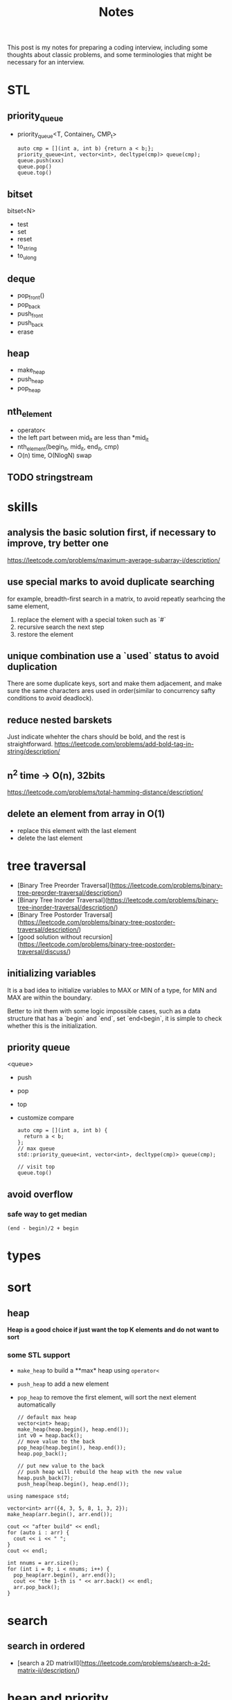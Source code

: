 #+title: Notes
This post is my notes for preparing a coding interview, 
including some thoughts about classic problems, 
and some terminologies that might be necessary for an interview.
* STL
** priority_queue
- priority_queue<T, Container_t, CMP_t>

  #+BEGIN_SRC C++
    auto cmp = [](int a, int b) {return a < b;};
    priority_queue<int, vector<int>, decltype(cmp)> queue(cmp);
    queue.push(xxx)
    queue.pop()
    queue.top()
  #+END_SRC
** bitset
bitset<N>
- test
- set
- reset
- to_string
- to_ulong
** deque
- pop_front()
- pop_back
- push_front
- push_back
- erase
** heap
- make_heap
- push_heap
- pop_heap
** nth_element
- operator<
- the left part between mid_it are less than *mid_it
- nth_element(begin_it, mid_it, end_it, cmp)
- O(n) time, O(NlogN) swap
** TODO stringstream
* skills
** analysis the basic solution first, if necessary to improve, try better one
https://leetcode.com/problems/maximum-average-subarray-i/description/
** use special marks to avoid duplicate searching
for example, breadth-first search in a matrix, to avoid repeatly searhcing the same element,

1. replace the element with a special token such as `#`
2. recursive search the next step
3. restore the element
** unique combination use a `used` status to avoid duplication
There are some duplicate keys, sort and make them adjacement, and make sure the
same characters ares used in order(similar to concurrency safty conditions to avoid deadlock).
** reduce nested barskets
Just indicate whehter the chars should be bold, and the rest is straightforward.
https://leetcode.com/problems/add-bold-tag-in-string/description/
** n^2 time -> O(n), 32bits
https://leetcode.com/problems/total-hamming-distance/description/
** delete an element from array in O(1)
- replace this element with the last element
- delete the last element
* tree traversal
- [Binary Tree Preorder Traversal](https://leetcode.com/problems/binary-tree-preorder-traversal/description/)
- [Binary Tree Inorder Traversal](https://leetcode.com/problems/binary-tree-inorder-traversal/description/)
- [Binary Tree Postorder Traversal](https://leetcode.com/problems/binary-tree-postorder-traversal/description/)
- [good solution without recursion](https://leetcode.com/problems/binary-tree-postorder-traversal/discuss/)
** initializing variables
It is a bad idea to initialize variables to MAX or MIN of a type, for MIN and MAX are within the boundary.

Better to init them with some logic impossible cases, such as a data structure that has a `begin` and `end`,
set `end<begin`, it is simple to check whether this is the initialization.
** priority queue
<queue>
- push
- pop
- top
- customize compare
  #+BEGIN_SRC C++
    auto cmp = [](int a, int b) {
      return a < b;
    };
    // max queue
    std::priority_queue<int, vector<int>, decltype(cmp)> queue(cmp);

    // visit top
    queue.top()
  #+END_SRC
** avoid overflow
*** safe way to get median
~(end - begin)/2 + begin~
* types
* sort
** heap
**Heap is a good choice if just want the top K elements and do not want to sort**
*** some STL support
- ~make_heap~ to build a **max* heap using ~operator<~
- ~push_heap~ to add a new element
- ~pop_heap~ to remove the first element, will sort the next element automatically

  #+BEGIN_SRC C++
    // default max heap
    vector<int> heap;
    make_heap(heap.begin(), heap.end());
    int v0 = heap.back();
    // move value to the back
    pop_heap(heap.begin(), heap.end());
    heap.pop_back();

    // put new value to the back
    // push heap will rebuild the heap with the new value
    heap.push_back(7);
    push_heap(heap.begin(), heap.end());
  #+END_SRC

#+BEGIN_SRC C++ :flags -std=c++11 :includes <algorithm> <iostream> <vector> :namespaces std
  using namespace std;

  vector<int> arr({4, 3, 5, 8, 1, 3, 2});
  make_heap(arr.begin(), arr.end());

  cout << "after build" << endl;
  for (auto i : arr) {
    cout << i << " ";
  }
  cout << endl;

  int nnums = arr.size();
  for (int i = 0; i < nnums; i++) {
    pop_heap(arr.begin(), arr.end());
    cout << "the 1-th is " << arr.back() << endl;
    arr.pop_back();
  }
#+END_SRC

#+RESULTS:
| after | build |    |   |   |   |   |
| 8     | 4     | 5  | 3 | 1 | 3 | 2 |
| the   | 1-th  | is | 8 |   |   |   |
| the   | 1-th  | is | 5 |   |   |   |
| the   | 1-th  | is | 4 |   |   |   |
| the   | 1-th  | is | 3 |   |   |   |
| the   | 1-th  | is | 3 |   |   |   |
| the   | 1-th  | is | 2 |   |   |   |
| the   | 1-th  | is | 1 |   |   |   |
* search
** search in ordered
- [search a 2D matrixII](https://leetcode.com/problems/search-a-2d-matrix-ii/description/)
* heap and priority_queue
https://leetcode.com/problems/find-median-from-data-stream/description/
* Array and sequence
- https://leetcode.com/problems/reverse-words-in-a-string-ii/description/
  - should make sure that the start is the begin of a word
** parse complex format
~stream~ can help to parse some formats, for example, read a fraction

#+BEGIN_SRC C++
  stringstream is;
  is << str;

  int numerator;
  int dominator;
  char _;

  is >> numerator >> _ >> dominator;
#+END_SRC
** TODO scanf and cin to split string.
https://leetcode.com/problems/fraction-addition-and-subtraction/description/
#+BEGIN_SRC C++
  char _;
  int numerator;
  int denominator;
  // to read a fraction like -2/3
  ss >> numerator >> _ >> denominator;
#+END_SRC

read a comma seperated string

#+BEGIN_SRC C++
  string str = "1,2,3,4";
  stringstream ss(str);

  int i;
  vector<int> nums;

  while (ss >> i) {
    nums.push_back(i);
    if (ss.peek() == ',') {
      ss.ignore();
    }
  }
#+END_SRC
** production or sum of subarray
- [max product subarray](https://leetcode.com/problems/maximum-product-subarray/description/)
** TODO binary search and get min/max than this num
** ~nth_element~ in O(n)
- time complexity: O(n)
- O(NlogN) swaps
- compare by operator<
- the n-1 elements are less than nth element

** find peak
the core idea is to find the local maximum.

be careful that in binary search, the mid should be less than end, but may be equal begin,
so compare ~nums[mid]~ and ~nums[mid+1]~ should be more safe.
https://leetcode.com/problems/find-peak-element/description/
** subsequence related
- [maximum size of subarray sum equals k](https://leetcode.com/problems/maximum-size-subarray-sum-equals-k/description/)
* binary operations
The basic binary operations are as follows

| ~<<~  | left shift                 | ~1<<2~ gets 2         |
| ~>>~  | right shift                | ~4>>2~ gets 1         |
| ~&~   | bitwise and                | ~0 & 1 = 0~           |
| \vert | bitwise or                 |                       |
| ~~~   | bitwise complement         | ~unsigned int max=~0~ |
| ~^~   | bitwise Exclusive-Or (XOR) | ~10^11=01~            |
** set some bit
#+BEGIN_SRC C++
  x |= 1 << n;
#+END_SRC
** reset some bit
#+BEGIN_SRC C++
  x &= (~0 ^ (1<<n))
#+END_SRC
** check some bit
#+BEGIN_SRC C++
  x & (1<<n)
#+END_SRC

** bitset
Bitset is a c++ container for bits.
*** operators
| ~test~      | access the specific bit                             |
| ~all~       | check if all bits are set to ~true~                 |
| ~any~       |                                                     |
| ~none~      |                                                     |
| ~count~     | returns the number of bits set to ~true~            |
| ~size~      | return the size number of bits that bitset can hold |
| ~set~       | sets bits to ~true~ or gien value                   |
| ~reset~     | sets bits to ~false~                                |
| ~flip~      | toggles the values of bits                          |
| ~to_string~ | returns a string representation of the data         |
| ~to_ulong~  |                                                     |
| ~to_ullong~ |                                                     |
| ~&~         |                                                     |
| \vert       |                                                     |
| ~^~         |                                                     |
| ~<<~        |                                                     |
| ~>>~        |                                                     |

#+BEGIN_SRC C++ :includes <iostream> <bitset> :flags -std=c++11 :namespaces std
  using namespace std;

  bitset<16> bits;
  bits.set(1);
  bits.set(3);
  bits.set(5);

  cout << bits.to_string() << endl;
  cout << "~ " << bits.flip().to_string() << endl;
#+END_SRC

#+RESULTS:
| 101010 |                  |
|      ~ | 1111111111010101 |
** storeage of negative numbers
A positive number is representated as itself while a negative number 
is representated as the two's complement of its absolute value.

In other words, the binary representation of -K as a N-bit number is concat(1, 2^(N-1)-K). 
The absolute value should be ~~abs + 1~ , for example, the ~-3~ with 4 bits will be expressed as ~1101~.

To plus one positive number plus one negative number simply plus each bit of the numbers.
** classicial problems
*** XOR
- Single Number
  - Given an array of integers, every element appears twice except one.
- Single Number II
  - Given an array of integers, every element appears three times except for one, which appears exactly once. Find that single one.
- Single Number III
  - Given an array of numbers ~nums~, in which exactly two elements appear only once and all the other elements appear exactly twice. Find the two elements that appear only once.
  
**Some general ideas**

- the XOR(exclusive-or) operation on two same numbers will be zero.
- counters on integers' bits have ~O(1)~ storage complexity, while the ones on integers will get `O(n)~.
  
*** bits as tiny set (which has less than 32 or 64 entries)
If a key that has less than 64 keys is needed, an `long long` or `int` can be used.
By using an ~unsigned int~ or ~unsigned long long~, one can get a set with constant memroy.

The bitset can be used too, and the number ob bits can be more than 32, but its size is fixed.
*** bit as group
https://leetcode.com/problems/total-hamming-distance/discuss/
* Linked List
* trees
** top to bottom or bottom to top
If we want to traverse a tree, from top to bottom is ok; if to generate multiple trees, 
from bottom to top should be easier, use a vector to store subtrees.

[Unique Binary Search TreeII](https://leetcode.com/problems/unique-binary-search-trees-ii/description/)

** TODO
- https://leetcode.com/problemset/algorithms/?difficulty=Medium
* BFS and DFS
- use BFS to find the shortest path to an destination
- use DFS to solve a maze.
- find the path to a destination
- [word ladder](https://leetcode.com/problems/word-ladder/description/)
  - BFS should remove the record before push to the queue.
- [word search](https://leetcode.com/problems/word-search/discuss/)
- [word searchII](https://leetcode.com/problems/word-search-ii/description/)
  - DFS easy to avoid duplicate searching
  - basic TireTree to pass node* and effective searching.
** DFS
- traverse all the next positions, prune if needed
- do not constrained to a table, if no path is needed
https://leetcode.com/problems/android-unlock-patterns/description/
* Dynamic Programming
** find the maximum or longest
if the recursive branchs' result conflits with each other, 
the recursive function should return a complete result and the caller frame should compare them.

https://leetcode.com/problems/maximum-xor-of-two-numbers-in-an-array/description/
** classical problems
*** bag
- [Partition equal subset sum](https://leetcode.com/problems/partition-equal-subset-sum/description/)
  - save time and space
*** boundary related sum or product
- product of array except self
*** states based on previous
*** maximum
- https://leetcode.com/problems/maximum-length-of-pair-chain/description/
*** partition
https://leetcode.com/problems/target-sum/description/
*** coin change
https://leetcode.com/problems/coin-change/description/
dp[i][sum] = min(dp[i][sum-coins[i]]+1, dp[i-1][sum])
* math
** check element adjacement in a matrix
#+BEGIN_SRC C++
  using pos_t = pair<int, int>;

  (abs(pos1.first - pos2.first) == 1 && pos1.second == pos2.second) ||
  (abs(pos1.second - pos2.second) == 1 && pos1.second == pos2.second)
#+END_SRC

- [word search](https://leetcode.com/problems/word-search/description/)
** matrix
- [spiral matrix](https://leetcode.com/problems/spiral-matrix/description/)
** number represented by an array
- [next permutation](https://leetcode.com/problems/next-permutation/description/)
** Reservoir Sampling
*** TODO choose k samples
- the number of items is unknown.

- 1/k probability to select current item
- 1-1/k probability to drop current item
*** choose 1 sample
- count the items.
- sample the current item with probability 1/count
- ~rand() % count == count-1~
- https://leetcode.com/problems/linked-list-random-node/description/
*** distributed reservoir sampling
- split the original input to multiple parts
- remember each part size
- do reservoir sampling parally in multiple machines
- **merge the final samples with sampling weight of 1/size**
** greatest common divisor (GCD)
GCD can be used to represent the fraction that is hard to be transformed to be a decimal.
#+BEGIN_SRC python
  def gcd(a, b):
      while b != 0:
          t = b
          b = a % b
          a = t
      return a
#+END_SRC
** cycle detection
Floyd's algorIthm
Floyd's cycle-finding algorithm is a pointer algorithm that uses only two pointers, which move through the sequence at different speeds.
#+BEGIN_SRC C++
  ListNode* findCircle(ListNode* head) {
    ListNode* slow = head, *fast = head;

    while (slow && fast) {
      if (fast != head && fast == slow) {
        fast = head;
        while(fast != slow) {
          fast = fast->next;
          slow = slow->next;
        }
        return fast;
      }
      // slow, one step
      slow = slow->next;
      // fast, two steps
      fast = fast->next;
      if (!fast) return nullptr;
      fast = fast->next;
    }
    return nullptr;
  }
#+END_SRC

* Careful problems
- [LRU Cache](https://leetcode.com/problems/lru-cache/description/)
  - Least Recent Used, out
    - If get/set, put it to the head
    - much linked-list operations, should be quite careful
  - there are a number of Cache replacement policies
  - FIFO
* Terminologies
in-order traversal
* Randoms
<stdlib.h>
<time.h>
srand(time(0));
rand() 
RAND_MAX
* plan
** algorithm
*** array
- [ ] [best time to buy and sell stock III](https://leetcode.com/problems/best-time-to-buy-and-sell-stock-iii/description/) HARD
- [X] [Insert Delete GetRandom O(1) - Duplicates allowed](https://leetcode.com/problems/insert-delete-getrandom-o1-duplicates-allowed/description/) HARD
  - the skill to delete one element in a list with O(1) time.
- [ ] [Maximum Average SubarrayII](https://leetcode.com/problems/maximum-average-subarray-ii/description/) HARD
*** DP
- [ ] [guess number higher or lower](https://leetcode.com/problems/guess-number-higher-or-lower-ii/description/) MID
- [ ] [best time to buy and sell stock with transaction fee](https://leetcode.com/problems/best-time-to-buy-and-sell-stock-with-transaction-fee/description/) MID
- [ ] [Unique Substrings in Wraparound String](https://leetcode.com/problems/unique-substrings-in-wraparound-string/description/) MID
*** string
- [X] https://leetcode.com/problems/split-concatenated-strings/description/ MID
  - the different cases
  - understanding of the details according to cases
  - when implementing the details, understand by the real cases or imagine the real case first.
- [ ] https://leetcode.com/problems/longest-valid-parentheses/description/ HARD
- [ ] https://leetcode.com/problems/word-abbreviation/description/ HARD
*** math
- [ ] https://leetcode.com/problems/maximum-swap/description/ MID
- [ ] https://leetcode.com/problems/bulb-switcher-ii/description/ MID
- [ ] https://leetcode.com/problems/reconstruct-original-digits-from-english/description/ MID
*** tree
- [ ] https://leetcode.com/problems/largest-bst-subtree/description/ MID
- [ ] https://leetcode.com/problems/recover-binary-search-tree/description/ HARD
- [ ] https://leetcode.com/problems/house-robber-iii/description/ MID
*** hash map
- [ ] https://leetcode.com/problems/longest-substring-with-at-most-two-distinct-characters/description/ MID
- [ ] https://leetcode.com/problems/valid-sudoku/description/ HARD
- [ ] https://leetcode.com/problems/longest-substring-with-at-most-k-distinct-characters/description/ HARD
** ML
*** basics
- [ ] Basic Concepts
  - [ ] bias-variance
  - [ ] bayes theorem
  - [ ] bagging
  - [ ] boosting
  - [ ] collaborative filtering
  - [ ] dimension reduction
  - [ ] L1, L2 regualization
- [ ] logistic regression
- [ ] NMT
- [ ] k-means
- [ ] LTR
- [ ] CTR
- [ ] wide and deep
*** machine learning system design
- [ ] a graph of algorithm to use
- [ ] different kind of task, and reason about the choice
  - supervised
  - unsupervised
  - classification
  - regression
  - generalized linear model
  - decision tree
  - neural network
- [ ] metrics
- [ ] **how to optimize the model for production**
** system && architecture
- [ ] take note of the concepts
- [ ] the basic cs concepts
  - [ ] LRU
  - [ ] FIFO
- [ ] project adam
